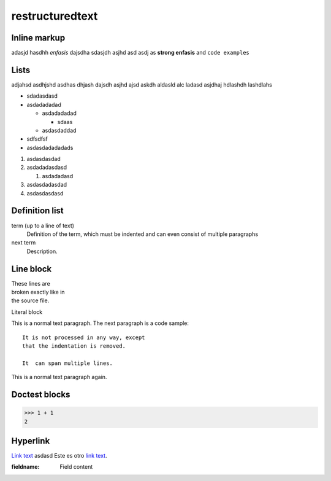 restructuredtext
================

Inline markup
-------------

adasjd hasdhh *enfasis* dajsdha sdasjdh asjhd asd
asdj as **strong enfasis** and ``code examples``

Lists
-----

adjahsd  asdhjshd asdhas dhjash dajsdh asjhd ajsd
askdh aldasld alc  ladasd asjdhaj hdlashdh lashdlahs

* sdadasdasd
* asdadadadad

  * asdadadadad

    * sdaas
  * asdasdaddad
* sdfsdfsf
* asdasdadadadads
 
#. asdasdasdad
#. asdadadasdasd

   #. asdadadasd
#. asdasdadasdad
#. asdasdasdasd

Definition list
---------------

term (up to a line of text)
    Definition of the term, which must be indented
    and can even consist of multiple paragraphs

next term
    Description.
    

Line block
----------

| These lines are
| broken exactly like in
| the source file.

Literal block

This is a normal text paragraph. The next paragraph is a code sample::

    It is not processed in any way, except 
    that the indentation is removed. 
    
    It  can span multiple lines.
    
This is a normal text paragraph again.


Doctest blocks
--------------

>>> 1 + 1
2


Hyperlink
---------

`Link text <https://domain.invalid/>`_ asdasd
Este es otro `link text`_.

.. _a link: https://domain.invalid/

:fieldname: Field content




